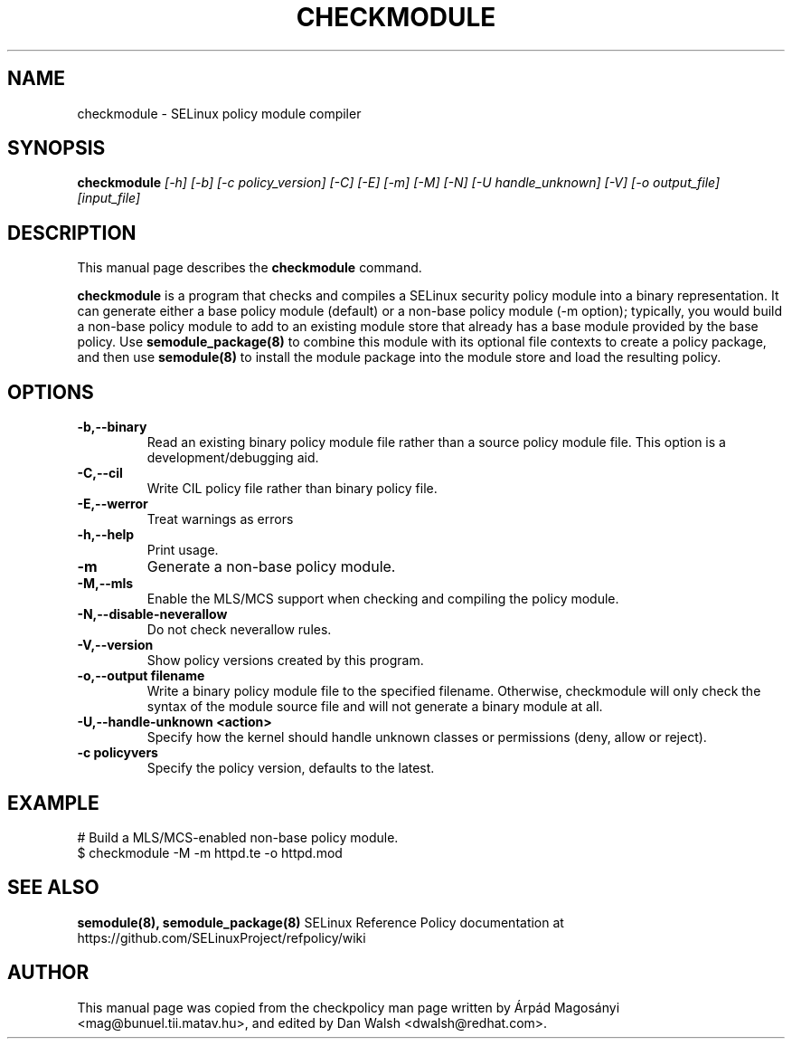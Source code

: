 .TH CHECKMODULE 8
.SH NAME
checkmodule \- SELinux policy module compiler
.SH SYNOPSIS
.B checkmodule
.I "[\-h] [\-b] [\-c policy_version] [\-C] [\-E] [\-m] [\-M] [\-N] [\-U handle_unknown] [\-V] [\-o output_file] [input_file]"
.SH "DESCRIPTION"
This manual page describes the
.BR checkmodule
command.
.PP
.B checkmodule
is a program that checks and compiles a SELinux security policy module
into a binary representation.  It can generate either a base policy
module (default) or a non-base policy module (\-m option); typically,
you would build a non-base policy module to add to an existing module
store that already has a base module provided by the base policy.  Use
.B semodule_package(8)
to combine this module with its optional file
contexts to create a policy package, and then use
.B semodule(8)
to install the module package into the module store and load the resulting
policy.

.SH OPTIONS
.TP
.B \-b,\-\-binary
Read an existing binary policy module file rather than a source policy
module file.  This option is a development/debugging aid.
.TP
.B \-C,\-\-cil
Write CIL policy file rather than binary policy file.
.TP
.B \-E,\-\-werror
Treat warnings as errors
.TP
.B \-h,\-\-help
Print usage.
.TP
.B \-m
Generate a non-base policy module.
.TP
.B \-M,\-\-mls
Enable the MLS/MCS support when checking and compiling the policy module.
.TP
.B \-N,\-\-disable-neverallow
Do not check neverallow rules.
.TP
.B \-V,\-\-version
Show policy versions created by this program.
.TP
.B \-o,\-\-output filename
Write a binary policy module file to the specified filename.
Otherwise, checkmodule will only check the syntax of the module source file
and will not generate a binary module at all.
.TP
.B \-U,\-\-handle-unknown <action>
Specify how the kernel should handle unknown classes or permissions (deny, allow or reject).
.TP
.B \-c policyvers
Specify the policy version, defaults to the latest.

.SH EXAMPLE
.nf
# Build a MLS/MCS-enabled non-base policy module.
$ checkmodule \-M \-m httpd.te \-o httpd.mod
.fi

.SH "SEE ALSO"
.B semodule(8), semodule_package(8)
SELinux Reference Policy documentation at https://github.com/SELinuxProject/refpolicy/wiki


.SH AUTHOR
This manual page was copied from the checkpolicy man page 
written by Árpád Magosányi <mag@bunuel.tii.matav.hu>,
and edited by Dan Walsh <dwalsh@redhat.com>.
